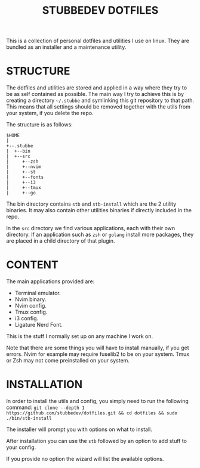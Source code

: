 #+TITLE: STUBBEDEV DOTFILES
#+OPTIONS: toc:nil

This is a collection of personal dotfiles and utilities I use on linux. They are bundled as an installer and a maintenance utility.

* STRUCTURE
  The dotfiles and utilities are stored and applied in a way where they try to be as self contained as possible.
  The main way I try to achieve this is by creating a directory =~/.stubbe= and symlinking this git repository to that path.
  This means that all settings should be removed together with the utils from your system, if you delete the repo.

  The structure is as follows:
  #+BEGIN_SRC sh :results output :exports results
  tree ./
  #+END_SRC
  #+begin_src ditaa
  $HOME
  |
  +--.stubbe
  |  +--bin
  |  +--src
  |     +--zsh
  |     +--nvim
  |     +--st
  |     +--fonts
  |     +--i3
  |     +--tmux
  |     +--go
  #+end_src

  The bin directory contains =stb= and =stb-install= which are the 2 utility binaries. It may also contain other utilities binaries if directly included in the repo.

  In the =src= directory we find various applications, each with their own directory. If an application such as =zsh= or =golang= install more packages, they are placed in a child directory of that plugin.

* CONTENT
  The main applications provided are:
  - Terminal emulator.
  - Nvim binary.
  - Nvim config.
  - Tmux config.
  - i3 config.
  - Ligature Nerd Font.

  This is the stuff I normally set up on any machine I work on.

  Note that there are some things you will have to install manually, if you get errors.
  Nvim for example may require fuselib2 to be on your system.
  Tmux or Zsh may not come preinstalled on your system.

* INSTALLATION
  In order to install the utils and config, you simply need to run the following command:
  =git clone --depth 1 https://github.com/stubbedev/dotfiles.git && cd dotfiles && sudo ./bin/stb-install=

  The installer will prompt you with options on what to install.

  After installation you can use the =stb= followed by an option to add stuff to your config.

  If you provide no option the wizard will list the available options.


